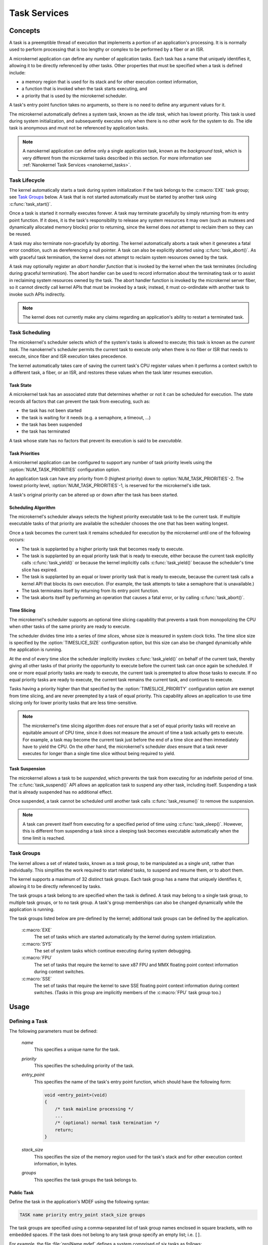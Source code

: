 .. _microkernel_tasks:

Task Services
#############

Concepts
********

A task is a preemptible thread of execution that implements a portion of
an application's processing. It is is normally used to perform processing that
is too lengthy or complex to be performed by a fiber or an ISR.

A microkernel application can define any number of application tasks. Each
task has a name that uniquely identifies it, allowing it to be directly
referenced by other tasks. Other properties that must be specified when a task
is defined include:

* a memory region that is used for its stack and for other execution context
  information,
* a function that is invoked when the task starts executing, and
* a priority that is used by the microkernel scheduler.

A task's entry point function takes no arguments, so there is no need to
define any argument values for it.

The microkernel automatically defines a system task, known as the *idle task*,
which has lowest priority. This task is used during system initialization,
and subsequently executes only when there is no other work for the system to do.
The idle task is anonymous and must not be referenced by application tasks.

.. note::
   A nanokernel application can define only a single application task, known
   as the *background task*, which is very different from the microkernel tasks
   described in this section. For more information see
   :ref:`Nanokernel Task Services <nanokernel_tasks>`.

Task Lifecycle
==============

The kernel automatically starts a task during system initialization if the task
belongs to the :c:macro:`EXE` task group; see `Task Groups`_ below.
A task that is not started automatically must be started by another task
using :c:func:`task_start()`.

Once a task is started it normally executes forever. A task may terminate
gracefully by simply returning from its entry point function. If it does,
it is the task's responsibility to release any system resources it may own
(such as mutexes and dynamically allocated memory blocks) prior to returning,
since the kernel does *not* attempt to reclaim them so they can be reused.

A task may also terminate non-gracefully by *aborting*. The kernel
automatically aborts a task when it generates a fatal error condition,
such as dereferencing a null pointer. A task can also be explicitly aborted
using :c:func:`task_abort()`. As with graceful task termination,
the kernel does not attempt to reclaim system resources owned by the task.

A task may optionally register an *abort handler function* that is invoked
by the kernel when the task terminates (including during graceful termination).
The abort handler can be used to record information about the terminating
task or to assist in reclaiming system resources owned by the task. The abort
handler function is invoked by the microkernel server fiber, so it cannot
directly call kernel APIs that must be invoked by a task; instead, it must
co-ordindate with another task to invoke such APIs indirectly.

.. note::
   The kernel does not currently make any claims regarding an application's
   ability to restart a terminated task.

Task Scheduling
===============

The microkernel's scheduler selects which of the system's tasks is allowed
to execute; this task is known as the *current task*. The nanokernel's scheduler
permits the current task to execute only when there is no fiber or ISR
that needs to execute, since fiber and ISR execution takes precedence.

The kernel automatically takes care of saving the current task's CPU register
values when it performs a context switch to a different task, a fiber, or
an ISR, and restores these values when the task later resumes execution.

Task State
----------

A microkernel task has an associated *state* that determines whether or not
it can be scheduled for execution. The state records all factors that can
prevent the task from executing, such as:

* the task has not been started
* the task is waiting for it needs (e.g. a semaphore, a timeout, ...)
* the task has been suspended
* the task has terminated

A task whose state has no factors that prevent its execution is said to be
*executable*.

Task Priorities
---------------

A microkernel application can be configured to support any number of task
priority levels using the :option:`NUM_TASK_PRIORITIES` configuration option.

An application task can have any priority from 0 (highest priority) down to
:option:`NUM_TASK_PRIORITIES`-2. The lowest priority level,
:option:`NUM_TASK_PRIORITIES`-1, is reserved for the microkernel's idle task.

A task's original priority can be altered up or down after the task has been
started.

Scheduling Algorithm
--------------------

The microkernel's scheduler always selects the highest priority executable task
to be the current task. If multiple executable tasks of that priority
are available the scheduler chooses the one that has been waiting longest.

Once a task becomes the current task it remains scheduled for execution
by the microkernel until one of the following occurs:

* The task is supplanted by a higher priority task that becomes ready to
  execute.

* The task is supplanted by an equal priority task that is ready to execute,
  either because the current task explicitly calls :c:func:`task_yield()`
  or because the kernel implicitly calls :c:func:`task_yield()` because the
  scheduler's time slice has expired.

* The task is supplanted by an equal or lower priority task that is ready
  to execute, because the current task calls a kernel API that blocks its
  own execution. (For example, the task attempts to take a semaphore that
  is unavailable.)

* The task terminates itself by returning from its entry point function.

* The task aborts itself by performing an operation that causes a fatal error,
  or by calling :c:func:`task_abort()`.

Time Slicing
------------

The microkernel's scheduler supports an optional time slicing capability
that prevents a task from monopolizing the CPU when other tasks of the
same priority are ready to execute.

The scheduler divides time into a series of *time slices*, whose size is
measured in system clock ticks. The time slice size is specified by
the :option:`TIMESLICE_SIZE` configuration option, but this size can also
be changed dynamically while the application is running.

At the end of every time slice the scheduler implicitly invokes
:c:func:`task_yield()` on behalf of the current task, thereby giving
all other tasks of that priority the opportunity to execute before the
current task can once again be scheduled. If one or more equal priority
tasks are ready to execute, the current task is preempted to allow those
tasks to execute. If no equal priority tasks are ready to execute,
the current task remains the current task, and continues to execute.

Tasks having a priority higher than that specified by the
:option:`TIMESLICE_PRIORITY` configuration option are exempt from time
slicing, and are never preempted by a task of equal priority. This
capability allows an application to use time slicing only for lower
priority tasks that are less time-sensitive.

.. note::
   The microkernel's time slicing algorithm does *not* ensure that a set
   of equal priority tasks will receive an equitable amount of CPU time,
   since it does not measure the amount of time a task actually gets to
   execute. For example, a task may become the current task just before
   the end of a time slice and then immediately have to yield the CPU.
   On the other hand, the microkernel's scheduler *does* ensure that a task
   never executes for longer than a single time slice without being required
   to yield.

Task Suspension
---------------

The microkernel allows a task to be *suspended*, which prevents the task
from executing for an indefinite period of time. The :c:func:`task_suspend()`
API allows an application task to suspend any other task, including itself.
Suspending a task that is already suspended has no additional effect.

Once suspended, a task cannot be scheduled until another task calls
:c:func:`task_resume()` to remove the suspension.

.. note::
   A task can prevent itself from executing for a specified period of time
   using :c:func:`task_sleep()`. However, this is different from suspending
   a task since a sleeping task becomes executable automatically when the
   time limit is reached.

Task Groups
===========

The kernel allows a set of related tasks, known as a *task group*, to be
manipulated as a single unit, rather than individually. This simplifies
the work required to start related tasks, to suspend and resume them, or
to abort them.

The kernel supports a maximum of 32 distinct task groups. Each task group
has a name that uniquely identifies it, allowing it to be directly referenced
by tasks.

The task groups a task belong to are specified when the task is defined.
A task may belong to a single task group, to multiple task groups, or to
no task group. A task's group memberships can also be changed dynamically
while the application is running.

The task groups listed below are pre-defined by the kernel; additional
task groups can be defined by the application.

   :c:macro:`EXE`
      The set of tasks which are started automatically by the kernel
      during system intialization.

   :c:macro:`SYS`
      The set of system tasks which continue executing during system debugging.

   :c:macro:`FPU`
      The set of tasks that require the kernel to save x87 FPU and MMX floating
      point context information during context switches.

   :c:macro:`SSE`
      The set of tasks that require the kernel to save SSE floating point
      context information during context switches. (Tasks in this group are
      implicitly members of the :c:macro:`FPU` task group too.)

Usage
*****

Defining a Task
===============

The following parameters must be defined:

   *name*
          This specifies a unique name for the task.

   *priority*
          This specifies the scheduling priority of the task.

   *entry_point*
          This specifies the name of the task's entry point function,
          which should have the following form:

          .. code-block:: c

             void <entry_point>(void)
             {
                 /* task mainline processing */
                 ...
                 /* (optional) normal task termination */
                 return;
             }

   *stack_size*
          This specifies the size of the memory region used for the task's
          stack and for other execution context information, in bytes.

   *groups*
          This specifies the task groups the task belongs to.

Public Task
-----------

Define the task in the application's MDEF using the following syntax:

.. code-block:: console

   TASK name priority entry_point stack_size groups

The task groups are specified using a comma-separated list of task group names
enclosed in square brackets, with no embedded spaces. If the task does not
belong to any task group specify an empty list; i.e. :literal:`[]`.

For example, the file :file:`projName.mdef` defines a system comprised
of six tasks as follows:

.. code-block:: console

   % TASK NAME           PRIO  ENTRY          STACK   GROUPS
   % ===================================================================
     TASK MAIN_TASK        6   keypad_main     1024   [KEYPAD_TASKS,EXE]
     TASK PROBE_TASK       2   probe_main       400   []
     TASK SCREEN1_TASK     8   screen_1_main   4096   [VIDEO_TASKS]
     TASK SCREEN2_TASK     8   screen_2_main   4096   [VIDEO_TASKS]
     TASK SPEAKER1_TASK   10   speaker_1_main  1024   [AUDIO_TASKS]
     TASK SPEAKER2_TASK   10   speaker_2_main  1024   [AUDIO_TASKS]

A public task can be referenced by name from any source file that includes
the file :file:`zephyr.h`.

Private Task
------------

Define the task in a source file using the following syntax:

.. code-block:: c

   DEFINE_TASK(PRIV_TASK, priority, entry, stack_size, groups);

The task groups are specified using a list of task group names separated by
:literal:`|`; i.e. the logical OR operator. If the task does not belong to any
task group specify NULL.

For example, the following code can be used to define a private task named
``PRIV_TASK``.

.. code-block:: c

   DEFINE_TASK(PRIV_TASK, 10, priv_task_main, 800, EXE);

To utilize this task from a different source file use the following syntax:

.. code-block:: c

   extern const ktask_t PRIV_TASK;

Defining a Task Group
=====================

The following parameters must be defined:

   *name*
          This specifies a unique name for the task group.

Public Task Group
-----------------

Define the task group in the application's .MDEF file using the following
syntax:

.. code-block:: console

   TASKGROUP name

For example, the file :file:`projName.mdef` defines three new task groups
as follows:

.. code-block:: console

   % TASKGROUP   NAME
   % ========================
     TASKGROUP   VIDEO_TASKS
     TASKGROUP   AUDIO_TASKS
     TASKGROUP   KEYPAD_TASKS

A public task group can be referenced by name from any source file that
includes the file :file:`zephyr.h`.

.. note::
   Private task groups are not supported by the Zephyr kernel.

Example: Starting a Task from Another Task
==========================================

This code shows how the currently executing task can start another task.

.. code-block:: c

   void keypad_main(void)
   {
       /* begin system initialization */
       ...

       /* start task to monitor temperature */
       task_start(PROBE_TASK);

       /* continue to bring up and operate system */
       ...
   }

Example: Suspending and Resuming a Set of Tasks
===============================================

This code shows how the currently executing task can temporarily suspend
the execution of all tasks belonging to the designated task groups.

.. code-block:: c

   void probe_main(void)
   {
       int was_overheated = 0;

       /* continuously monitor temperature */
       while (1) {
           now_overheated = overheating_update();

           /* suspend non-essential tasks when overheating is detected */
           if (now_overheated && !was_overheated) {
              task_group_suspend(VIDEO_TASKS
   AUDIO_TASKS);
              was_overheated = 1;
           }

           /* resume non-essential tasks when overheating abates */
           if (!now_overheated && was_overheated) {
              task_group_resume(VIDEO_TASKS
   AUDIO_TASKS);
              was_overheated = 0;
           }

           /* wait 10 ticks of system clock before checking again */
           task_sleep(10);
       }
   }

Example: Offloading Work to the Microkernel Server Fiber
========================================================

This code shows how the currently executing task can perform critical section
processing by offloading it to the microkernel server. Since the critical
section function is being executed by a fiber, once the function begins
executing it cannot be interrupted by any other fiber or task that wants
to log an alarm.

.. code-block:: c

   /* alarm logging subsystem */

   #define MAX_ALARMS 100

   struct alarm_info alarm_log[MAX_ALARMS];
   int num_alarms = 0;

   int log_an_alarm(struct alarm_info *new_alarm)
   {
       /* ensure alarm log isn't full */
       if (num_alarms == MAX_ALARMS) {
           return 0;
       }

       /* add new alarm to alarm log */
       alarm_info[num_alarms] = *new_alarm;
       num_alarms++;

       /* pass back alarm identifier to indicate successful logging */
       return num_alarms;
   }

   /* task that generates an alarm */

   void XXX_main(void)
   {
       struct alarm_info my_alarm = { ... };

       ...

       /* record alarm in system's database */
       if (task_offload_to_fiber(log_an_alarm, &my_alarm) == 0) {
           printf("Unable to log alarm!");
       }

       ...
   }

APIs
****

The following APIs affecting the currently executing task
are provided by :file:`microkernel.h`:

:cpp:func:`task_id_get()`
   Gets the task's ID.

:c:func:`isr_task_id_get()`
   Gets the task's ID from an ISR.

:cpp:func:`task_priority_get()`
   Gets the task's priority.

:c:func:`isr_task_priority_get()`
   Gets the task's priority from an ISR.

:cpp:func:`task_group_mask_get()`
   Gets the task's group memberships.

:c:func:`isr_task_group_mask_get()`
   Gets the task's group memberships from an ISR.

:cpp:func:`task_abort_handler_set()`
   Installs the task's abort handler.

:cpp:func:`task_yield()`
   Yields CPU to equal-priority tasks.

:cpp:func:`task_sleep()`
   Yields CPU for a specified time period.

:cpp:func:`task_offload_to_fiber()`
   Instructs the microkernel server fiber to execute a function.

The following APIs affecting a specified task
are provided by :file:`microkernel.h`:

:cpp:func:`task_priority_set()`
   Sets a task's priority.

:cpp:func:`task_entry_set()`
   Sets a task's entry point.

:c:func:`task_start()`
   Starts execution of a task.

:c:func:`task_suspend()`
   Suspends execution of a task.

:c:func:`task_resume()`
   Resumes execution of a task.

:c:func:`task_abort()`
   Aborts execution of a task.

:cpp:func:`task_group_join()`
   Adds a task to the specified task group(s).

:cpp:func:`task_group_leave()`
   Removes a task from the specified task group(s).

The following APIs affecting multiple tasks
are provided by :file:`microkernel.h`:

:cpp:func:`sys_scheduler_time_slice_set()`
   Sets the time slice period used in round-robin task scheduling.

:c:func:`task_group_start()`
   Starts execution of all tasks in the specified task groups.

:c:func:`task_group_suspend()`
   Suspends execution of all tasks in the specified task groups.

:c:func:`task_group_resume()`
   Resumes execution of all tasks in the specified task groups.

:c:func:`task_group_abort()`
   Aborts execution of all tasks in the specified task groups.